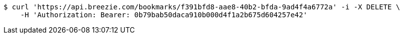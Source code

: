 [source,bash]
----
$ curl 'https://api.breezie.com/bookmarks/f391bfd8-aae8-40b2-bfda-9ad4f4a6772a' -i -X DELETE \
    -H 'Authorization: Bearer: 0b79bab50daca910b000d4f1a2b675d604257e42'
----